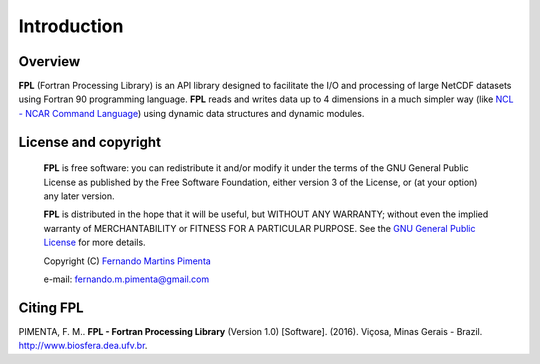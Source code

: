 Introduction
************

Overview
========

**FPL** (Fortran Processing Library) is an API library designed to facilitate the I/O and processing of large NetCDF datasets using Fortran 90 programming language.
**FPL** reads and writes data up to 4 dimensions in a much simpler way (like `NCL - NCAR Command Language <http://www.ncl.ucar.edu/>`_) using dynamic data structures and dynamic modules.

License and copyright
=====================
 **FPL** is free software: you can redistribute it and/or modify
 it under the terms of the GNU General Public License as published by
 the Free Software Foundation, either version 3 of the License, or
 (at your option) any later version.

 **FPL** is distributed in the hope that it will be useful,
 but WITHOUT ANY WARRANTY; without even the implied warranty of
 MERCHANTABILITY or FITNESS FOR A PARTICULAR PURPOSE.  See the
 `GNU General Public License <http://www.gnu.org/licenses/>`_ for more details.

 Copyright (C) `Fernando Martins Pimenta <http://lattes.cnpq.br/0646984654461300>`_

 e-mail: fernando.m.pimenta@gmail.com

Citing FPL
==========
PIMENTA, F. M.. **FPL - Fortran Processing Library** (Version 1.0) [Software]. (2016). 
Viçosa, Minas Gerais - Brazil. `http://www.biosfera.dea.ufv.br <http://www.biosfera.dea.ufv.br>`_.

.. References
.. ==========

.. .. [PEtAl2013] Jack Poulson, Bryan Marker, Robert A. van de Geijn, Jeff R. Hammond, and Nichols A. Romero, *Elemental: A new framework for distributed memory dense matrix computations*, ACM Transactions on Mathematical Software, Vol. 39, Issue 2, Article No. 13, 2013. DOI: `http://dx.doi.org/10.1145/2427023.2427030 <http://dx.doi.org/10.1145/2427023.2427030>`__

.. .. [LAPACK] E. Anderson, Z. Bai, C. Bischof, S. Blackford, J. Demmel, J. Dongarra, J. Du Croz, A. Greenbaum, S. Hammarling, A. McKenney, and D. Sorensen, *LAPACK Users' Guide: Third Edition*, Society for Industrial and Applied Mathematics, Philadelphia, PA, 1999. Last accessed from: `http://www.netlib.org/lapack/lug/ <http://www.netlib.org/lapack/lug/>`__

.. .. [PLAPACK] Robert A. van de Geijn, *Using PLAPACK*, The MIT Press, Cambridge, MA, 1997. Currently available from: `https://mitpress.mit.edu/books/using-plapack <https://mitpress.mit.edu/books/using-plapack>`__

.. .. [ScaLAPACK] L.S. Blackford, J. Choi, A. Cleary, E. D'Azevedo, J. Demmel, I. Dhillon, J. Dongarra, S. Hammarling, G. Henry, A. Petitet, K. Stanley, D. Walker, and C.R. Whaley, *ScaLAPACK Users' Guide*, Society for Industrial and Applied Mathematics, Philadelphia, PA, 1997. Last accessed from: `http://www.netlib.org/scalapack/slug/ <http://www.netlib.org/scalapack/slug/>`__

